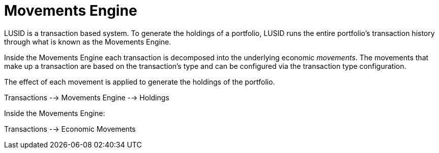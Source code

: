 = Movements Engine
:description: LUSID's movement engine takes a portfolio's transaction history and converts it into holdings.

LUSID is a transaction based system.
To generate the holdings of a portfolio, LUSID runs the entire portfolio's transaction history through what is known as the Movements Engine.

Inside the Movements Engine each transaction is decomposed into the underlying economic _movements_.
The movements that make up a transaction are based on the transaction's type and can be configured via the transaction type configuration.

The effect of each movement is applied to generate the holdings of the portfolio.


Transactions --> Movements Engine --> Holdings

Inside the Movements Engine:

Transactions --> Economic Movements
